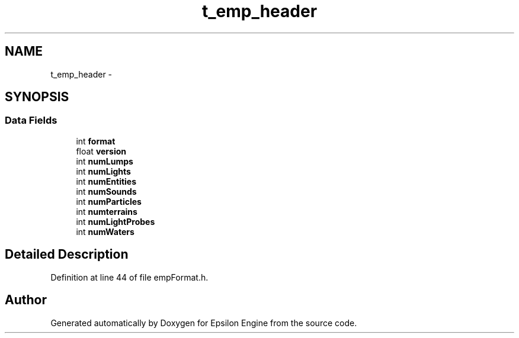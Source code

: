 .TH "t_emp_header" 3 "Wed Mar 6 2019" "Version 1.0" "Epsilon Engine" \" -*- nroff -*-
.ad l
.nh
.SH NAME
t_emp_header \- 
.SH SYNOPSIS
.br
.PP
.SS "Data Fields"

.in +1c
.ti -1c
.RI "int \fBformat\fP"
.br
.ti -1c
.RI "float \fBversion\fP"
.br
.ti -1c
.RI "int \fBnumLumps\fP"
.br
.ti -1c
.RI "int \fBnumLights\fP"
.br
.ti -1c
.RI "int \fBnumEntities\fP"
.br
.ti -1c
.RI "int \fBnumSounds\fP"
.br
.ti -1c
.RI "int \fBnumParticles\fP"
.br
.ti -1c
.RI "int \fBnumterrains\fP"
.br
.ti -1c
.RI "int \fBnumLightProbes\fP"
.br
.ti -1c
.RI "int \fBnumWaters\fP"
.br
.in -1c
.SH "Detailed Description"
.PP 
Definition at line 44 of file empFormat\&.h\&.

.SH "Author"
.PP 
Generated automatically by Doxygen for Epsilon Engine from the source code\&.

